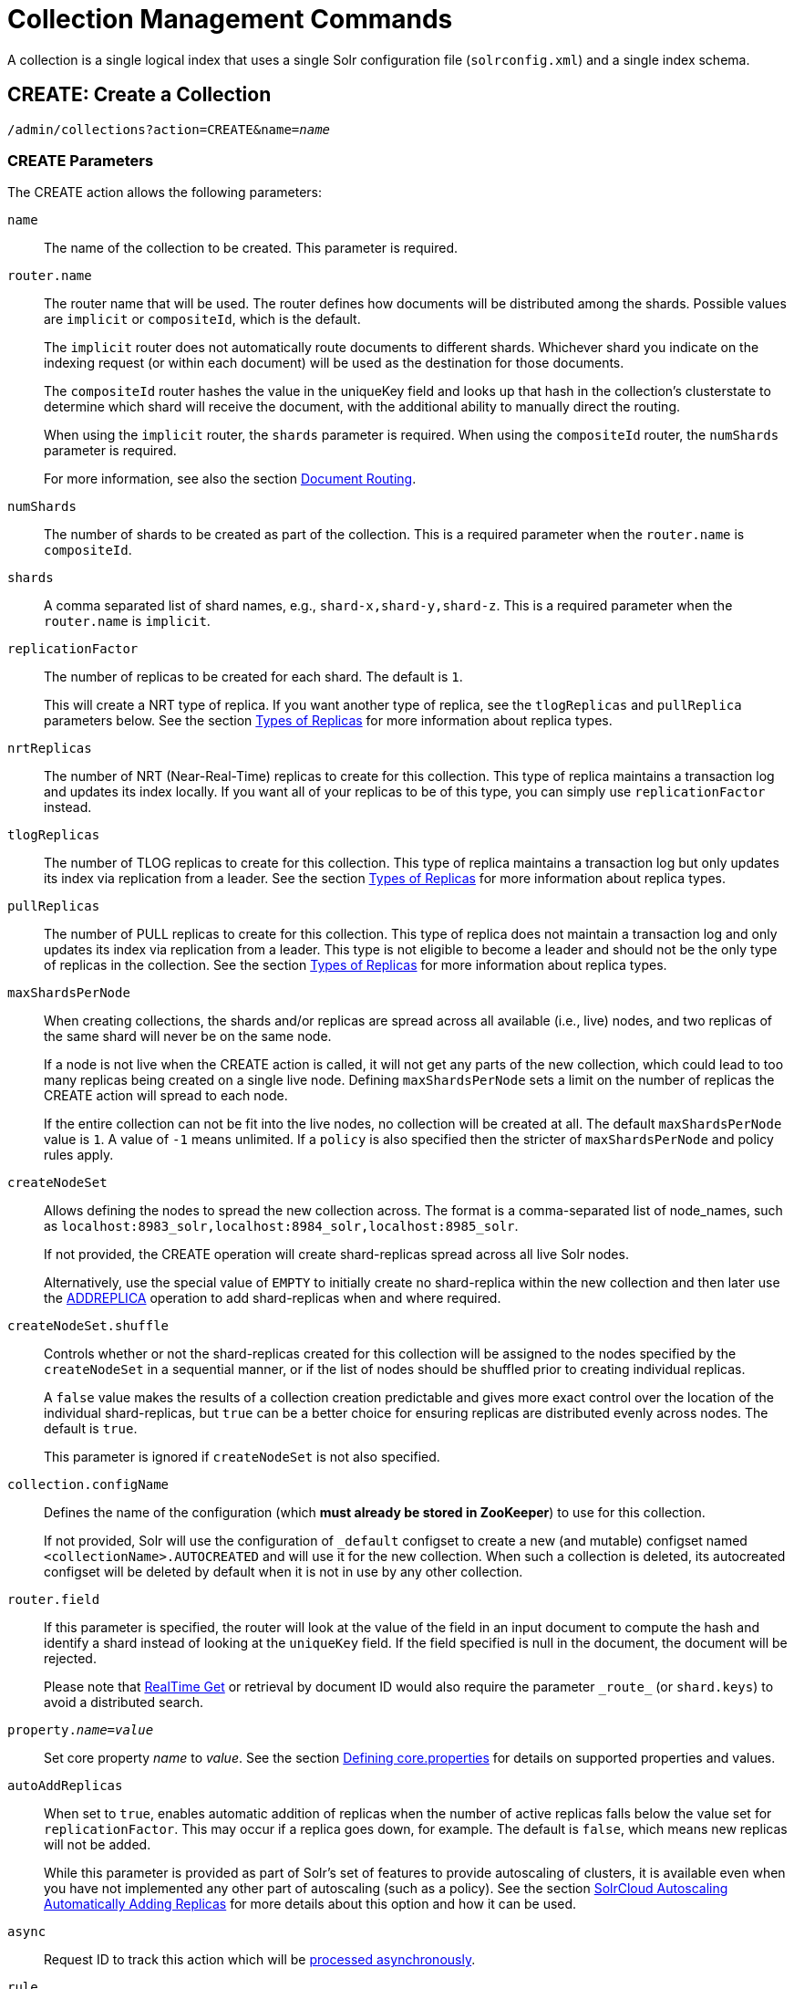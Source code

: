 = Collection Management Commands
:toclevels: 1
// Licensed to the Apache Software Foundation (ASF) under one
// or more contributor license agreements.  See the NOTICE file
// distributed with this work for additional information
// regarding copyright ownership.  The ASF licenses this file
// to you under the Apache License, Version 2.0 (the
// "License"); you may not use this file except in compliance
// with the License.  You may obtain a copy of the License at
//
//   http://www.apache.org/licenses/LICENSE-2.0
//
// Unless required by applicable law or agreed to in writing,
// software distributed under the License is distributed on an
// "AS IS" BASIS, WITHOUT WARRANTIES OR CONDITIONS OF ANY
// KIND, either express or implied.  See the License for the
// specific language governing permissions and limitations
// under the License.

A collection is a single logical index that uses a single Solr configuration file (`solrconfig.xml`) and a single index schema.

[[create]]
== CREATE: Create a Collection

`/admin/collections?action=CREATE&name=_name_`

=== CREATE Parameters

The CREATE action allows the following parameters:

`name`::
The name of the collection to be created. This parameter is required.

`router.name`::
The router name that will be used. The router defines how documents will be distributed among the shards. Possible values are `implicit` or `compositeId`, which is the default.
+
The `implicit` router does not automatically route documents to different shards. Whichever shard you indicate on the indexing request (or within each document) will be used as the destination for those documents.
+
The `compositeId` router hashes the value in the uniqueKey field and looks up that hash in the collection's clusterstate to determine which shard will receive the document, with the additional ability to manually direct the routing.
+
When using the `implicit` router, the `shards` parameter is required. When using the `compositeId` router, the `numShards` parameter is required.
+
For more information, see also the section <<shards-and-indexing-data-in-solrcloud.adoc#document-routing,Document Routing>>.

`numShards`::
The number of shards to be created as part of the collection. This is a required parameter when the `router.name` is `compositeId`.

`shards`::
A comma separated list of shard names, e.g., `shard-x,shard-y,shard-z`. This is a required parameter when the `router.name` is `implicit`.

`replicationFactor`::
The number of replicas to be created for each shard. The default is `1`.
+
This will create a NRT type of replica. If you want another type of replica, see the `tlogReplicas` and `pullReplica` parameters below. See the section <<shards-and-indexing-data-in-solrcloud.adoc#types-of-replicas,Types of Replicas>> for more information about replica types.

`nrtReplicas`::
The number of NRT (Near-Real-Time) replicas to create for this collection. This type of replica maintains a transaction log and updates its index locally. If you want all of your replicas to be of this type, you can simply use `replicationFactor` instead.

`tlogReplicas`::
The number of TLOG replicas to create for this collection. This type of replica maintains a transaction log but only updates its index via replication from a leader. See the section <<shards-and-indexing-data-in-solrcloud.adoc#types-of-replicas,Types of Replicas>> for more information about replica types.

`pullReplicas`::
The number of PULL replicas to create for this collection. This type of replica does not maintain a transaction log and only updates its index via replication from a leader. This type is not eligible to become a leader and should not be the only type of replicas in the collection. See the section <<shards-and-indexing-data-in-solrcloud.adoc#types-of-replicas,Types of Replicas>> for more information about replica types.

`maxShardsPerNode`::
When creating collections, the shards and/or replicas are spread across all available (i.e., live) nodes, and two replicas of the same shard will never be on the same node.
+
If a node is not live when the CREATE action is called, it will not get any parts of the new collection, which could lead to too many replicas being created on a single live node. Defining `maxShardsPerNode` sets a limit on the number of replicas the CREATE action will spread to each node.
+
If the entire collection can not be fit into the live nodes, no collection will be created at all. The default `maxShardsPerNode` value is `1`. A value of `-1` means unlimited. If a `policy` is also specified then the stricter of `maxShardsPerNode` and policy rules apply.

`createNodeSet`::
Allows defining the nodes to spread the new collection across. The format is a comma-separated list of node_names, such as `localhost:8983_solr,localhost:8984_solr,localhost:8985_solr`.
+
If not provided, the CREATE operation will create shard-replicas spread across all live Solr nodes.
+
Alternatively, use the special value of `EMPTY` to initially create no shard-replica within the new collection and then later use the <<replica-management.adoc#addreplica,ADDREPLICA>> operation to add shard-replicas when and where required.

`createNodeSet.shuffle`::
Controls whether or not the shard-replicas created for this collection will be assigned to the nodes specified by the `createNodeSet` in a sequential manner, or if the list of nodes should be shuffled prior to creating individual replicas.
+
A `false` value makes the results of a collection creation predictable and gives more exact control over the location of the individual shard-replicas, but `true` can be a better choice for ensuring replicas are distributed evenly across nodes. The default is `true`.
+
This parameter is ignored if `createNodeSet` is not also specified.

`collection.configName`::
Defines the name of the configuration (which *must already be stored in ZooKeeper*) to use for this collection.
+
If not provided, Solr will use the configuration of `_default` configset to create a new (and mutable) configset named `<collectionName>.AUTOCREATED` and will use it for the new collection.
When such a collection is deleted, its autocreated configset will be deleted by default when it is not in use by any other collection.

`router.field`::
If this parameter is specified, the router will look at the value of the field in an input document to compute the hash and identify a shard instead of looking at the `uniqueKey` field. If the field specified is null in the document, the document will be rejected.
+
Please note that <<realtime-get.adoc#realtime-get,RealTime Get>> or retrieval by document ID would also require the parameter `\_route_` (or `shard.keys`) to avoid a distributed search.

`property._name_=_value_`::
Set core property _name_ to _value_. See the section <<defining-core-properties.adoc#defining-core-properties,Defining core.properties>> for details on supported properties and values.

`autoAddReplicas`::
When set to `true`, enables automatic addition of replicas when the number of active replicas falls below the value set for `replicationFactor`. This may occur if a replica goes down, for example. The default is `false`, which means new replicas will not be added.
+
While this parameter is provided as part of Solr's set of features to provide autoscaling of clusters, it is available even when you have not implemented any other part of autoscaling (such as a policy). See the section <<solrcloud-autoscaling-auto-add-replicas.adoc#the-autoaddreplicas-parameter,SolrCloud Autoscaling Automatically Adding Replicas>> for more details about this option and how it can be used.

`async`::
Request ID to track this action which will be <<collections-api.adoc#asynchronous-calls,processed asynchronously>>.

`rule`::
Replica placement rules. See the section <<rule-based-replica-placement.adoc#rule-based-replica-placement,Rule-based Replica Placement>> for details.

`snitch`::
Details of the snitch provider. See the section <<rule-based-replica-placement.adoc#rule-based-replica-placement,Rule-based Replica Placement>> for details.

`policy`:: Name of the collection-level policy. See <<solrcloud-autoscaling-policy-preferences.adoc#collection-specific-policy, Defining Collection-Specific Policies >> for details.

`waitForFinalState`::
If `true`, the request will complete only when all affected replicas become active. The default is `false`, which means that the API will return the status of the single action, which may be before the new replica is online and active.

`withCollection`::
The name of the collection with which all replicas of this collection must be co-located. The collection must already exist and must have a single shard named `shard1`.
See <<colocating-collections.adoc#colocating-collections, Colocating collections>> for more details.

`alias`::
Starting with version 8.1 when a collection is created additionally an alias can be created
that points to this collection. This parameter allows specifying the name of this alias, effectively combining
this operation with <<collection-aliasing.adoc#createalias,CREATEALIAS>>

Collections are first created in read-write mode but can be put in `readOnly`
mode using the <<collection-management.adoc#modifycollection,MODIFYCOLLECTION>> action.

=== CREATE Response

The response will include the status of the request and the new core names. If the status is anything other than "success", an error message will explain why the request failed.

=== Examples using CREATE

*Input*

[source,text]
----
http://localhost:8983/solr/admin/collections?action=CREATE&name=newCollection&numShards=2&replicationFactor=1&wt=xml
----

*Output*

[source,xml]
----
<response>
  <lst name="responseHeader">
    <int name="status">0</int>
    <int name="QTime">3764</int>
  </lst>
  <lst name="success">
    <lst>
      <lst name="responseHeader">
        <int name="status">0</int>
        <int name="QTime">3450</int>
      </lst>
      <str name="core">newCollection_shard1_replica1</str>
    </lst>
    <lst>
      <lst name="responseHeader">
        <int name="status">0</int>
        <int name="QTime">3597</int>
      </lst>
      <str name="core">newCollection_shard2_replica1</str>
    </lst>
  </lst>
</response>
----

[[reload]]
== RELOAD: Reload a Collection

`/admin/collections?action=RELOAD&name=_name_`

The RELOAD action is used when you have changed a configuration in ZooKeeper.

=== RELOAD Parameters

`name`::
The name of the collection to reload. This parameter is required.

`async`::
Request ID to track this action which will be <<collections-api.adoc#asynchronous-calls,processed asynchronously>>.

=== RELOAD Response

The response will include the status of the request and the cores that were reloaded. If the status is anything other than "success", an error message will explain why the request failed.

=== Examples using RELOAD

*Input*

[source,text]
----
http://localhost:8983/solr/admin/collections?action=RELOAD&name=newCollection&wt=xml
----

*Output*

[source,xml]
----
<response>
  <lst name="responseHeader">
    <int name="status">0</int>
    <int name="QTime">1551</int>
  </lst>
  <lst name="success">
    <lst name="10.0.1.6:8983_solr">
      <lst name="responseHeader">
        <int name="status">0</int>
        <int name="QTime">761</int>
      </lst>
    </lst>
    <lst name="10.0.1.4:8983_solr">
      <lst name="responseHeader">
        <int name="status">0</int>
        <int name="QTime">1527</int>
      </lst>
    </lst>
  </lst>
</response>
----

[[modifycollection]]
== MODIFYCOLLECTION: Modify Attributes of a Collection

`/admin/collections?action=MODIFYCOLLECTION&collection=_<collection-name>_&__<attribute-name>__=__<attribute-value>__&__<another-attribute-name>__=__<another-value>__&__<yet_another_attribute_name>__=`

It's possible to edit multiple attributes at a time. Changing these values only updates the z-node on ZooKeeper, they do not change the topology of the collection. For instance, increasing `replicationFactor` will _not_ automatically add more replicas to the collection but _will_ allow more ADDREPLICA commands to succeed.

An attribute can be deleted by passing an empty value. For example, `yet_another_attribute_name=` (with no value) will delete the `yet_another_attribute_name` parameter from the collection.

=== MODIFYCOLLECTION Parameters

`collection`::
The name of the collection to be modified. This parameter is required.

`_attribute_=_value_`::
Key-value pairs of attribute names and attribute values.

At least one `_attribute_` parameter is required.

The attributes that can be modified are:

* maxShardsPerNode
* replicationFactor
* autoAddReplicas
* collection.configName
* rule
* snitch
* policy
* withCollection
* readOnly
* other custom properties that use a `property.` prefix

See the <<create,CREATE action>> section above for details on these attributes.

[[readonlymode]]
==== Read-Only Mode
Setting the `readOnly` attribute to `true` puts the collection in read-only mode,
in which any index update requests are rejected. Other collection-level actions (e.g., adding /
removing / moving replicas) are still available in this mode.

The transition from the (default) read-write to read-only mode consists of the following steps:

* the `readOnly` flag is changed in collection state,
* any new update requests are rejected with 403 FORBIDDEN error code (ongoing
  long-running requests are aborted, too),
* a forced commit is performed to flush and commit any in-flight updates.

NOTE: This may potentially take a long time if there are still major segment merges running
 in the background.

* a collection <<reload, RELOAD action>> is executed.

Removing the `readOnly` property or setting it to false enables the
processing of updates and reloads the collection.

[[list]]
== LIST: List Collections

Fetch the names of the collections in the cluster.

`/admin/collections?action=LIST`

=== Examples using LIST

*Input*

[source,text]
----
http://localhost:8983/solr/admin/collections?action=LIST
----

*Output*

[source,json]
----
{
  "responseHeader":{
    "status":0,
    "QTime":2011},
  "collections":["collection1",
    "example1",
    "example2"]}
----

[[rename]]
== RENAME: Rename a Collection

`/admin/collections?action=RENAME&name=_existingName_&target=_targetName_`

Renaming a collection sets up a standard alias that points to the underlying collection, so
that the same (unmodified) collection can now be referred to in query, index and admin operations
using the new name.

This command does NOT actually rename the underlying Solr collection - it sets up a new one-to-one alias
using the new name, or renames the existing alias so that it uses the new name, while still referring to
the same underlying Solr collection. However, from the user's point of view the collection can now be
accessed using the new name, and the new name can be also referred to in other aliases.

The following limitations apply:

* the existing name must be either a SolrCloud collection or a standard alias referring to a single collection.
Aliases that refer to more than 1 collection are not supported.
* the existing name must not be a Routed Alias.
* the target name must not be an existing alias.

=== RENAME Command Parameters

`name`::
Name of the existing SolrCloud collection or an alias that refers to exactly one collection and is not
a Routed Alias.

`target`::
Target name of the collection. This will be the new alias that refers to the underlying SolrCloud collection.
The original name (or alias) of the collection will be replaced also in the existing aliases so that they
also refer to the new name. Target name must not be an existing alias.

=== Examples using RENAME
Assuming there are two actual SolrCloud collections named `collection1` and `collection2`,
and the following aliases already exist:

* `col1 -&gt; collection1`: this resolves to `collection1`.
* `col2 -&gt; collection2`: this resolves to `collection2`.
* `simpleAlias -&gt; col1`: this resolves to `collection1`.
* `compoundAlias -&gt; col1,col2`: this resolves to `collection1,collection2`

The RENAME of `col1` to `foo` will change the aliases to the following:

* `foo -&gt; collection1`: this resolves to `collection1`.
* `col2 -&gt; collection2`: this resolves to `collection2`.
* `simpleAlias -&gt; foo`: this resolves to `collection1`.
* `compoundAlias -&gt; foo,col2`: this resolves to `collection1,collection2`.

If we then rename `collection1` (which is an actual collection name) to `collection2` (which is also
an actual collection name) the following aliases will exist now:

* `foo -&gt; collection2`: this resolves to `collection2`.
* `col2 -&gt; collection2`: this resolves to `collection2`.
* `simpleAlias -&gt; foo`: this resolves to `collection2`.
* `compoundAlias -&gt; foo,col2`: this would resolve now to `collection2,collection2` so it's reduced to simply `collection2`.
* `collection1` -&gt; `collection2`: this newly created alias effectively hides `collection1` from regular query and
update commands, which are directed now to `collection2`.


[[delete]]
== DELETE: Delete a Collection

`/admin/collections?action=DELETE&name=_collection_`

=== DELETE Parameters

`name`::
The name of the collection to delete. This parameter is required.

`async`::
Request ID to track this action which will be <<collections-api.adoc#asynchronous-calls,processed asynchronously>>.

=== DELETE Response

The response will include the status of the request and the cores that were deleted. If the status is anything other than "success", an error message will explain why the request failed.

=== Examples using DELETE

*Input*

Delete the collection named "newCollection".

[source,text]
----
http://localhost:8983/solr/admin/collections?action=DELETE&name=newCollection&wt=xml
----

*Output*

[source,xml]
----
<response>
  <lst name="responseHeader">
    <int name="status">0</int>
    <int name="QTime">603</int>
  </lst>
  <lst name="success">
    <lst name="10.0.1.6:8983_solr">
      <lst name="responseHeader">
        <int name="status">0</int>
        <int name="QTime">19</int>
      </lst>
    </lst>
    <lst name="10.0.1.4:8983_solr">
      <lst name="responseHeader">
        <int name="status">0</int>
        <int name="QTime">67</int>
      </lst>
    </lst>
  </lst>
</response>
----

[[collectionprop]]
== COLLECTIONPROP: Collection Properties

Add, edit or delete a collection property.

`/admin/collections?action=COLLECTIONPROP&name=_collectionName_&propertyName=_propertyName_&propertyValue=_propertyValue_`

=== COLLECTIONPROP Parameters

`name`::
The name of the collection for which the property would be set.

`propertyName`::
The name of the property.

`propertyValue`::
The value of the property. When not provided, the property is deleted.

=== COLLECTIONPROP Response

The response will include the status of the request and the properties that were updated or removed. If the status is anything other than "0", an error message will explain why the request failed.

=== Examples using COLLECTIONPROP

*Input*

[source,text]
----
http://localhost:8983/solr/admin/collections?action=COLLECTIONPROP&name=coll&propertyName=foo&propertyValue=bar&wt=xml
----

*Output*

[source,xml]
----
<response>
  <lst name="responseHeader">
    <int name="status">0</int>
    <int name="QTime">0</int>
  </lst>
</response>
----

[[migrate]]
== MIGRATE: Migrate Documents to Another Collection

`/admin/collections?action=MIGRATE&collection=_name_&split.key=_key1!_&target.collection=_target_collection_&forward.timeout=60`

The MIGRATE command is used to migrate all documents having a given routing key to another collection. The source collection will continue to have the same data as-is but it will start re-routing write requests to the target collection for the number of seconds specified by the `forward.timeout` parameter. It is the responsibility of the user to switch to the target collection for reads and writes after the MIGRATE action completes.

The routing key specified by the `split.key` parameter may span multiple shards on both the source and the target collections. The migration is performed shard-by-shard in a single thread. One or more temporary collections may be created by this command during the ‘migrate’ process but they are cleaned up at the end automatically.

This is a long running operation and therefore using the `async` parameter is highly recommended. If the `async` parameter is not specified then the operation is synchronous by default and keeping a large read timeout on the invocation is advised. Even with a large read timeout, the request may still timeout but that doesn’t necessarily mean that the operation has failed. Users should check logs, cluster state, source and target collections before invoking the operation again.

This command works only with collections using the compositeId router. The target collection must not receive any writes during the time the MIGRATE command is running otherwise some writes may be lost.

Please note that the MIGRATE API does not perform any de-duplication on the documents so if the target collection contains documents with the same uniqueKey as the documents being migrated then the target collection will end up with duplicate documents.

=== MIGRATE Parameters

`collection`::
The name of the source collection from which documents will be split. This parameter is required.

`target.collection`::
The name of the target collection to which documents will be migrated. This parameter is required.

`split.key`::
The routing key prefix. For example, if the uniqueKey of a document is "a!123", then you would use `split.key=a!`. This parameter is required.

`forward.timeout`::
The timeout, in seconds, until which write requests made to the source collection for the given `split.key` will be forwarded to the target shard. The default is 60 seconds.

`property._name_=_value_`::
Set core property _name_ to _value_. See the section <<defining-core-properties.adoc#defining-core-properties,Defining core.properties>> for details on supported properties and values.

`async`::
Request ID to track this action which will be <<collections-api.adoc#asynchronous-calls,processed asynchronously>>.

=== MIGRATE Response

The response will include the status of the request.

=== Examples using MIGRATE

*Input*

[source,text]
----
http://localhost:8983/solr/admin/collections?action=MIGRATE&collection=test1&split.key=a!&target.collection=test2&wt=xml
----

*Output*

[source,xml]
----
<response>
  <lst name="responseHeader">
    <int name="status">0</int>
    <int name="QTime">19014</int>
  </lst>
  <lst name="success">
    <lst>
      <lst name="responseHeader">
        <int name="status">0</int>
        <int name="QTime">1</int>
      </lst>
      <str name="core">test2_shard1_0_replica1</str>
      <str name="status">BUFFERING</str>
    </lst>
    <lst>
      <lst name="responseHeader">
        <int name="status">0</int>
        <int name="QTime">2479</int>
      </lst>
      <str name="core">split_shard1_0_temp_shard1_0_shard1_replica1</str>
    </lst>
    <lst>
      <lst name="responseHeader">
        <int name="status">0</int>
        <int name="QTime">1002</int>
      </lst>
    </lst>
    <lst>
      <lst name="responseHeader">
        <int name="status">0</int>
        <int name="QTime">21</int>
      </lst>
    </lst>
    <lst>
      <lst name="responseHeader">
        <int name="status">0</int>
        <int name="QTime">1655</int>
      </lst>
      <str name="core">split_shard1_0_temp_shard1_0_shard1_replica2</str>
    </lst>
    <lst>
      <lst name="responseHeader">
        <int name="status">0</int>
        <int name="QTime">4006</int>
      </lst>
    </lst>
    <lst>
      <lst name="responseHeader">
        <int name="status">0</int>
        <int name="QTime">17</int>
      </lst>
    </lst>
    <lst>
      <lst name="responseHeader">
        <int name="status">0</int>
        <int name="QTime">1</int>
      </lst>
      <str name="core">test2_shard1_0_replica1</str>
      <str name="status">EMPTY_BUFFER</str>
    </lst>
    <lst name="192.168.43.52:8983_solr">
      <lst name="responseHeader">
        <int name="status">0</int>
        <int name="QTime">31</int>
      </lst>
    </lst>
    <lst name="192.168.43.52:8983_solr">
      <lst name="responseHeader">
        <int name="status">0</int>
        <int name="QTime">31</int>
      </lst>
    </lst>
    <lst>
      <lst name="responseHeader">
        <int name="status">0</int>
        <int name="QTime">1</int>
      </lst>
      <str name="core">test2_shard1_1_replica1</str>
      <str name="status">BUFFERING</str>
    </lst>
    <lst>
      <lst name="responseHeader">
        <int name="status">0</int>
        <int name="QTime">1742</int>
      </lst>
      <str name="core">split_shard1_1_temp_shard1_1_shard1_replica1</str>
    </lst>
    <lst>
      <lst name="responseHeader">
        <int name="status">0</int>
        <int name="QTime">1002</int>
      </lst>
    </lst>
    <lst>
      <lst name="responseHeader">
        <int name="status">0</int>
        <int name="QTime">15</int>
      </lst>
    </lst>
    <lst>
      <lst name="responseHeader">
        <int name="status">0</int>
        <int name="QTime">1917</int>
      </lst>
      <str name="core">split_shard1_1_temp_shard1_1_shard1_replica2</str>
    </lst>
    <lst>
      <lst name="responseHeader">
        <int name="status">0</int>
        <int name="QTime">5007</int>
      </lst>
    </lst>
    <lst>
      <lst name="responseHeader">
        <int name="status">0</int>
        <int name="QTime">8</int>
      </lst>
    </lst>
    <lst>
      <lst name="responseHeader">
        <int name="status">0</int>
        <int name="QTime">1</int>
      </lst>
      <str name="core">test2_shard1_1_replica1</str>
      <str name="status">EMPTY_BUFFER</str>
    </lst>
    <lst name="192.168.43.52:8983_solr">
      <lst name="responseHeader">
        <int name="status">0</int>
        <int name="QTime">30</int>
      </lst>
    </lst>
    <lst name="192.168.43.52:8983_solr">
      <lst name="responseHeader">
        <int name="status">0</int>
        <int name="QTime">30</int>
      </lst>
    </lst>
  </lst>
</response>
----

[[reindexcollection]]
== REINDEXCOLLECTION: Re-Index a Collection

`/admin/collections?action=REINDEXCOLLECTION&name=_name_`

The REINDEXCOLLECTION command reindexes a collection using existing data from the
source collection.

NOTE: Reindexing is potentially a lossy operation - some of the existing indexed data that is not
available as stored fields may be lost, so users should use this command
with caution, evaluating the potential impact by using different source and target
collection names first, and preserving the source collection until the evaluation is
complete.

The target collection must not exist (and may not be an alias). If the target
collection name is the same as the source collection then first a unique sequential name
will be generated for the target collection, and then after reindexing is done an alias
will be created that points from the source name to the actual sequentially-named target collection.

When reindexing is started the source collection is put in <<readonlymode,read-only mode>> to ensure that
all source documents are properly processed.

Using optional parameters a different index schema, collection shape (number of shards and replicas)
or routing parameters can be requested for the target collection.

Reindexing is executed as a streaming expression daemon, which runs on one of the
source collection's replicas. It is usually a time-consuming operation so it's recommended to execute
it as an asynchronous request in order to avoid request time outs. Only one reindexing operation may
execute concurrently for a given source collection. Long-running, erroneous or crashed reindexing
operations may be terminated by using the `abort` option, which also removes partial results.

=== REINDEXCOLLECTION Parameters

`name`::
Source collection name, may be an alias. This parameter is required.

`cmd`::
Optional command. Default command is `start`. Currently supported commands are:
* `start` - default, starts processing if not already running,
* `abort` - aborts an already running reindexing (or clears a left-over status after a crash),
and deletes partial results,
* `status` - returns detailed status of a running reindexing command.

`target`::
Target collection name, optional. If not specified a unique name will be generated and
after all documents have been copied an alias will be created that points from the source
collection name to the unique sequentially-named collection, effectively "hiding"
the original source collection from regular update and search operations.

`q`::
Optional query to select documents for reindexing. Default value is `\*:*`.

`fl`::
Optional list of fields to reindex. Default value is `*`.

`rows`::
Documents are transferred in batches. Depending on the average size of the document large
batch sizes may cause memory issues. Default value is 100.

`configName`::
`collection.configName`::
Optional name of the configset for the target collection. Default is the same as the
source collection.

There's a number of optional parameters that determine the target collection layout. If they
are not specified in the request then their values are copied from the source collection.
The following parameters are currently supported (described in details in the <<create,CREATE collection>> section):
`numShards`, `replicationFactor`, `nrtReplicas`, `tlogReplicas`, `pullReplicas`, `maxShardsPerNode`,
`autoAddReplicas`, `shards`, `policy`, `createNodeSet`, `createNodeSet.shuffle`, `router.*`.

`removeSource`::
Optional boolean. If true then after the processing is successfully finished the source collection will
be deleted.

`async`::
Optional request ID to track this action which will be <<collections-api.adoc#asynchronous-calls,processed asynchronously>>.

When the reindexing process has completed the target collection is marked using
`property.rx: "finished"`, and the source collection state is updated to become read-write.
On any errors the command will delete any temporary and target collections and also reset the
state of the source collection's read-only flag.

=== Examples using REINDEXCOLLECTION

*Input*

[source,text]
----
http://localhost:8983/solr/admin/collections?action=REINDEXCOLLECTION&name=newCollection&numShards=3&configName=conf2&q=id:aa*&fl=id,string_s
----
This request specifies a different schema for the target collection, copies only some of the fields, selects only the documents
matching a query, and also potentially re-shapes the collection by explicitly specifying 3 shards. Since the target collection
hasn't been specified in the parameters, a collection with a unique name, e.g., `.rx_newCollection_2`, will be created and on success
an alias pointing from `newCollection` to `.rx_newCollection_2` will be created, effectively replacing the source collection
for the purpose of indexing and searching. The source collection is assumed to be small so a synchronous request was made.

*Output*

[source,json]
----
{
  "responseHeader":{
    "status":0,
    "QTime":10757},
  "reindexStatus":{
    "phase":"done",
    "inputDocs":13416,
    "processedDocs":376,
    "actualSourceCollection":".rx_newCollection_1",
    "state":"finished",
    "actualTargetCollection":".rx_newCollection_2",
    "checkpointCollection":".rx_ck_newCollection"
  }
}
----
As a result a new collection `.rx_newCollection_2` has been created, with selected documents reindexed to 3 shards, and
with an alias pointing from `newCollection` to this one. The status also shows that the source collection
was already an alias to `.rx_newCollection_1`, which was likely a result of a previous reindexing.

[[colstatus]]
== COLSTATUS: Detailed Status of a Collection's Indexes

The COLSTATUS command provides a detailed description of the collection status, including low-level index
information about segments and field data.

This command also checks the compliance of Lucene index field types with the current Solr collection
schema and indicates the names of non-compliant fields, i.e., Lucene fields with field types incompatible
(or different) from the corresponding Solr field types declared in the current schema. Such incompatibilities may
result from incompatible schema changes or after migration of
data to a different major Solr release.

`/admin/collections?action=COLSTATUS&collection=coll&coreInfo=true&segments=true&fieldInfo=true&sizeInfo=true`

=== COLSTATUS Parameters

`collection`::
Collection name (optional). If missing then it means all collections.

`coreInfo`::
Optional boolean. If true then additional information will be provided about
SolrCore of shard leaders.

`segments`::
Optional boolean. If true then segment information will be provided.

`fieldInfo`::
Optional boolean. If true then detailed Lucene field information will be provided
and their corresponding Solr schema types.

`sizeInfo`::
Optional boolean. If true then additional information about the index files
size and their RAM usage will be provided.

==== Index Size Analysis Tool
The `COLSTATUS` command also provides a tool for analyzing and estimating the composition of raw index data. Please note that
this tool should be used with care because it generates a significant IO load on all shard leaders of the
analyzed collections. A sampling threshold and a sampling percent parameters can be adjusted to reduce this
load to some degree.

Size estimates produced by this tool are only approximate and represent the aggregated size of uncompressed
index data. In reality these values would never occur, because Lucene (and Solr) always stores data in a
compressed format - still, these values help to understand what occupies most of the space and the relative size
of each type of data and each field in the index.

In the following sections whenever "size" is mentioned it means an estimated aggregated size of
uncompressed (raw) data.

The following parameters are specific to this tool:

`rawSize`::
Optional boolean. If true then run the raw index data analysis tool (other boolean options below imply
this option if any of them are true). Command response will include sections that show estimated breakdown of
data size per field and per data type.

`rawSizeSummary`::
Optional boolean. If true then include also a more detailed breakdown of data size per field and per type.

`rawSizeDetails`::
Optional boolean. If true then provide exhaustive details that include statistical distribution of items per
field and per type as well as top 20 largest items per field.

`rawSizeSamplingPercent`::
Optional float. When the index is larger than a certain threshold (100k documents per shard) only a part of
data is actually retrieved and analyzed in order to reduce the IO load, and then the final results are extrapolated.
Values must be greater than 0 and less or equal to 100.0. Default value is 5.0. Very small values (between 0.0 and 1.0)
may introduce significant estimation errors. Also, values that would result in less than 10 documents being sampled
are rejected with an exception.

Response for this command always contains two sections:

* `fieldsBySize` is a map where field names are keys and values are estimated sizes of raw (uncompressed) data
that belongs to the field. The map is sorted by size so that it's easy to see what field occupies most space.

* `typesBySize` is a map where data types are the keys and values are estimates sizes of raw (uncompressed) data
of particular type. This map is also sorted by size.

Optional sections include:

* `summary` section containing a breakdown of data sizes for each field by data type.

* `details` section containing detailed statistical summary of size distribution within each field, per data type.
This section also shows `topN` values by size from each field.

Data types shown in the response can be roughly divided into the following groups:

* `storedFields` - represents the raw uncompressed data in stored fields. For example, for UTF-8 strings this represents
the aggregated sum of the number of bytes in the strings' UTF-8 representation, for long numbers this is 8 bytes per value, etc.

* `terms_terms` - represents the aggregated size of the term dictionary. The size of this data is affected by the
the number and length of unique terms, which in turn depends on the field size and the analysis chain.

* `terms_postings` - represents the aggregated size of all term position and offset information, if present.
This information may be absent if position-based searching, such as phrase queries, is not needed.

* `terms_payloads` - represents the aggregated size of all per-term payload data, if present.

* `norms` - represents the aggregated size of field norm information. This information may be omitted if a field
has an `omitNorms` flag in the schema, which is common for fields that don't need weighting or scoring by field length.

* `termVectors` - represents the aggregated size of term vectors.

* `docValues_*` - represents aggregated size of doc values, by type (e.g., `docValues_numeric`, `docValues_binary`, etc).

* `points` - represents aggregated size of point values.

=== COLSTATUS Response
The response will include an overview of the collection status, the number of
active or inactive shards and replicas, and additional index information
of shard leaders.

=== Examples using COLSTATUS

*Input*

[source,text]
----
http://localhost:8983/solr/admin/collections?action=COLSTATUS&collection=gettingstarted&fieldInfo=true&sizeInfo=true
----

*Output*

[source,json]
----
{
    "responseHeader": {
        "status": 0,
        "QTime": 50
    },
    "gettingstarted": {
        "stateFormat": 2,
        "znodeVersion": 16,
        "properties": {
            "autoAddReplicas": "false",
            "maxShardsPerNode": "-1",
            "nrtReplicas": "2",
            "pullReplicas": "0",
            "replicationFactor": "2",
            "router": {
                "name": "compositeId"
            },
            "tlogReplicas": "0"
        },
        "activeShards": 2,
        "inactiveShards": 0,
        "schemaNonCompliant": [
            "(NONE)"
        ],
        "shards": {
            "shard1": {
                "state": "active",
                "range": "80000000-ffffffff",
                "replicas": {
                    "total": 2,
                    "active": 2,
                    "down": 0,
                    "recovering": 0,
                    "recovery_failed": 0
                },
                "leader": {
                    "coreNode": "core_node4",
                    "core": "gettingstarted_shard1_replica_n1",
                    "base_url": "http://192.168.0.80:8983/solr",
                    "node_name": "192.168.0.80:8983_solr",
                    "state": "active",
                    "type": "NRT",
                    "force_set_state": "false",
                    "leader": "true",
                    "segInfos": {
                        "info": {
                            "minSegmentLuceneVersion": "9.0.0",
                            "commitLuceneVersion": "9.0.0",
                            "numSegments": 40,
                            "segmentsFileName": "segments_w",
                            "totalMaxDoc": 686953,
                            "userData": {
                                "commitCommandVer": "1627350608019193856",
                                "commitTimeMSec": "1551962478819"
                            }
                        },
                        "fieldInfoLegend": [
                            "I - Indexed",
                            "D - DocValues",
                            "xxx - DocValues type",
                            "V - TermVector Stored",
                            "O - Omit Norms",
                            "F - Omit Term Frequencies & Positions",
                            "P - Omit Positions",
                            "H - Store Offsets with Positions",
                            "p - field has payloads",
                            "s - field uses soft deletes",
                            ":x:x:x - point data dim : index dim : num bytes"
                        ],
                        "segments": {
                            "_i": {
                                "name": "_i",
                                "delCount": 738,
                                "softDelCount": 0,
                                "hasFieldUpdates": false,
                                "sizeInBytes": 109398213,
                                "size": 70958,
                                "age": "2019-03-07T12:34:24.761Z",
                                "source": "merge",
                                "version": "9.0.0",
                                "createdVersionMajor": 9,
                                "minVersion": "9.0.0",
                                "diagnostics": {
                                    "os": "Mac OS X",
                                    "java.vendor": "Oracle Corporation",
                                    "java.version": "1.8.0_191",
                                    "java.vm.version": "25.191-b12",
                                    "lucene.version": "9.0.0",
                                    "mergeMaxNumSegments": "-1",
                                    "os.arch": "x86_64",
                                    "java.runtime.version": "1.8.0_191-b12",
                                    "source": "merge",
                                    "mergeFactor": "10",
                                    "os.version": "10.14.3",
                                    "timestamp": "1551962064761"
                                },
                                "attributes": {
                                    "Lucene50StoredFieldsFormat.mode": "BEST_SPEED"
                                },
                                "largestFiles": {
                                    "_i.fdt": "42.5 MB",
                                    "_i_Lucene80_0.dvd": "35.3 MB",
                                    "_i_Lucene50_0.pos": "11.1 MB",
                                    "_i_Lucene50_0.doc": "10 MB",
                                    "_i_Lucene50_0.tim": "4.3 MB"
                                },
                                "ramBytesUsed": {
                                    "total": 49153,
                                    "postings [PerFieldPostings(segment=_i formats=1)]": {
                                        "total": 31023,
                                "fields": {
                                    "dc": {
                                        "flags": "I-----------",
                                        "schemaType": "text_general"
                                    },
                                    "dc_str": {
                                        "flags": "-Dsrs-------",
                                        "schemaType": "strings"
                                    },
                                    "dc.title": {
                                        "flags": "I-----------",
                                        "docCount": 70958,
                                        "sumDocFreq": 646756,
                                        "sumTotalTermFreq": 671817,
                                        "schemaType": "text_general"
                                    },
                                    "dc.date": {
                                        "flags": "-Dsrn-------:1:1:8",
                                        "schemaType": "pdates"
                                    }
                                  }}}}}}}}}}}
----

Example of using the raw index data analysis tool:

*Input*

[source,text]
----
http://localhost:8983/solr/admin/collections?action=COLSTATUS&collection=gettingstarted&rawSize=true&rawSizeSamplingPercent=0.1
----

*Output*

[source,json]
----
{
    "responseHeader": {
        "status": 0,
        "QTime": 26812
    },
    "gettingstarted": {
        "stateFormat": 2,
        "znodeVersion": 33,
        "properties": {
            "autoAddReplicas": "false",
            "maxShardsPerNode": "-1",
            "nrtReplicas": "2",
            "pullReplicas": "0",
            "replicationFactor": "2",
            "router": {
                "name": "compositeId"
            },
            "tlogReplicas": "0"
        },
        "activeShards": 2,
        "inactiveShards": 0,
        "schemaNonCompliant": [
            "(NONE)"
        ],
        "shards": {
            "shard1": {
                "state": "active",
                "range": "80000000-ffffffff",
                "replicas": {
                    "total": 2,
                    "active": 2,
                    "down": 0,
                    "recovering": 0,
                    "recovery_failed": 0
                },
                "leader": {
                    "coreNode": "core_node5",
                    "core": "gettingstarted_shard1_replica_n2",
                    "base_url": "http://192.168.0.80:8983/solr",
                    "node_name": "192.168.0.80:8983_solr",
                    "state": "active",
                    "type": "NRT",
                    "force_set_state": "false",
                    "leader": "true",
                    "segInfos": {
                        "info": {
                            "minSegmentLuceneVersion": "9.0.0",
                            "commitLuceneVersion": "9.0.0",
                            "numSegments": 46,
                            "segmentsFileName": "segments_4h",
                            "totalMaxDoc": 3283741,
                            "userData": {
                                "commitCommandVer": "1635676266902323200",
                                "commitTimeMSec": "1559902446318"
                            }
                        },
                        "rawSize": {
                            "fieldsBySize": {
                                "revision.text": "7.9 GB",
                                "revision.text_str": "734.7 MB",
                                "revision.comment_str": "259.1 MB",
                                "revision": "239.2 MB",
                                "revision.sha1": "211.9 MB",
                                "revision.comment": "201.3 MB",
                                "title": "114.9 MB",
                                "revision.contributor": "103.5 MB",
                                "revision.sha1_str": "96.4 MB",
                                "revision.id": "75.2 MB",
                                "ns": "75.2 MB",
                                "revision.timestamp": "75.2 MB",
                                "revision.contributor.id": "74.7 MB",
                                "revision.format": "69 MB",
                                "id": "65 MB",
                                "title_str": "26.8 MB",
                                "revision.model_str": "25.4 MB",
                                "_version_": "24.9 MB",
                                "_root_": "24.7 MB",
                                "revision.contributor.ip_str": "22 MB",
                                "revision.contributor_str": "21.8 MB",
                                "revision_str": "15.5 MB",
                                "revision.contributor.ip": "13.5 MB",
                                "restrictions_str": "428.7 KB",
                                "restrictions": "164.2 KB",
                                "name_str": "84 KB",
                                "includes_str": "8.8 KB"
                            },
                            "typesBySize": {
                                "storedFields": "7.8 GB",
                                "docValues_sortedSet": "1.2 GB",
                                "terms_postings": "788.8 MB",
                                "terms_terms": "342.2 MB",
                                "norms": "237 MB",
                                "docValues_sortedNumeric": "124.3 MB",
                                "points": "115.7 MB",
                                "docValues_numeric": "24.9 MB",
                                "docValues_sorted": "18.5 MB"
                            }
                        }
                    }
                }
            },
            "shard2": {
                "state": "active",
                "range": "0-7fffffff",
                "replicas": {
                    "total": 2,
                    "active": 2,
                    "down": 0,
                    "recovering": 0,
                    "recovery_failed": 0
                },
                "leader": {
                    "coreNode": "core_node8",
                    "core": "gettingstarted_shard2_replica_n6",
                    "base_url": "http://192.168.0.80:8983/solr",
                    "node_name": "192.168.0.80:8983_solr",
                    "state": "active",
                    "type": "NRT",
                    "force_set_state": "false",
                    "leader": "true",
                    "segInfos": {
                        "info": {
                            "minSegmentLuceneVersion": "9.0.0",
                            "commitLuceneVersion": "9.0.0",
                            "numSegments": 55,
                            "segmentsFileName": "segments_4d",
                            "totalMaxDoc": 3284863,
                            "userData": {
                                "commitCommandVer": "1635676259742646272",
                                "commitTimeMSec": "1559902445005"
                            }
                        },
                        "rawSize": {
                            "fieldsBySize": {
                                "revision.text": "8.3 GB",
                                "revision.text_str": "687.5 MB",
                                "revision": "238.9 MB",
                                "revision.sha1": "212 MB",
                                "revision.comment_str": "211.5 MB",
                                "revision.comment": "201.7 MB",
                                "title": "115.9 MB",
                                "revision.contributor": "103.4 MB",
                                "revision.sha1_str": "96.3 MB",
                                "ns": "75.2 MB",
                                "revision.id": "75.2 MB",
                                "revision.timestamp": "75.2 MB",
                                "revision.contributor.id": "74.6 MB",
                                "revision.format": "69 MB",
                                "id": "67 MB",
                                "title_str": "29.5 MB",
                                "_version_": "24.8 MB",
                                "revision.model_str": "24 MB",
                                "revision.contributor_str": "21.7 MB",
                                "revision.contributor.ip_str": "20.9 MB",
                                "revision_str": "15.5 MB",
                                "revision.contributor.ip": "13.8 MB",
                                "restrictions_str": "411.1 KB",
                                "restrictions": "132.9 KB",
                                "name_str": "42 KB",
                                "includes_str": "41 KB"
                            },
                            "typesBySize": {
                                "storedFields": "8.2 GB",
                                "docValues_sortedSet": "1.1 GB",
                                "terms_postings": "787.4 MB",
                                "terms_terms": "337.5 MB",
                                "norms": "236.6 MB",
                                "docValues_sortedNumeric": "124.1 MB",
                                "points": "115.7 MB",
                                "docValues_numeric": "24.9 MB",
                                "docValues_sorted": "20.5 MB"
                            }
                        }
                    }
                }
            }
        }
    }
}
----

[[backup]]
== BACKUP: Backup Collection

Backs up Solr collections and associated configurations to a shared filesystem - for example a Network File System.

`/admin/collections?action=BACKUP&name=myBackupName&collection=myCollectionName&location=/path/to/my/shared/drive`

The BACKUP command will backup Solr indexes and configurations for a specified collection. The BACKUP command <<making-and-restoring-backups.adoc#making-and-restoring-backups,takes one copy from each shard for the indexes>>. For configurations, it backs up the configset that was associated with the collection and metadata.

=== BACKUP Parameters

`collection`::
The name of the collection to be backed up. This parameter is required.

`name`::
What to name the backup that is created.  This is checked to make sure it doesn't already exist, and otherwise an error message is raised. This parameter is required.

`location`::
The location on a shared drive for the backup command to write to. Alternately it can be set as a <<cluster-node-management.adoc#clusterprop,cluster property>>.

`async`::
Request ID to track this action which will be <<collections-api.adoc#asynchronous-calls,processed asynchronously>>.

`repository`::
The name of a repository to be used for the backup. If no repository is specified then the local filesystem repository will be used automatically.

[[restore]]
== RESTORE: Restore Collection

Restores Solr indexes and associated configurations.

`/admin/collections?action=RESTORE&name=myBackupName&location=/path/to/my/shared/drive&collection=myRestoredCollectionName`

The RESTORE operation will create a collection with the specified name in the collection parameter. You cannot restore into the same collection the backup was taken from. Also the target collection should not be present at the time the API is called as Solr will create it for you.

The collection created will be have the same number of shards and replicas as the original collection, preserving routing information, etc. Optionally, you can override some parameters documented below.

While restoring, if a configset with the same name exists in ZooKeeper then Solr will reuse that, or else it will upload the backed up configset in ZooKeeper and use that.

You can use the collection <<collection-aliasing.adoc#createalias,CREATEALIAS>> command to make sure clients don't need to change the endpoint to query or index against the newly restored collection.

=== RESTORE Parameters

`collection`::
The collection where the indexes will be restored into. This parameter is required.

`name`::
The name of the existing backup that you want to restore. This parameter is required.

`location`::
The location on a shared drive for the RESTORE command to read from. Alternately it can be set as a <<cluster-node-management.adoc#clusterprop,cluster property>>.

`async`::
Request ID to track this action which will be <<collections-api.adoc#asynchronous-calls,processed asynchronously>>.

`repository`::
The name of a repository to be used for the backup. If no repository is specified then the local filesystem repository will be used automatically.

There's a number of optional parameters that determine the target collection layout.
The following parameters are currently supported (described in detail in the <<create,CREATE collection>> section):
`createNodeSet`, `createNodeSet.shuffle`.

Note: for `createNodeSet` the special value of `EMPTY` is not allowed with this command.

*Overridable Parameters*

Additionally, there are several parameters that may have been set on the original collection that can be overridden when restoring the backup (described in detail in the <<create,CREATE collection>> section):
`collection.configName`, `replicationFactor`, `nrtReplicas`, `tlogReplicas`, `pullReplicas`, `property._name_=_value_`.

[[rebalanceleaders]]
== REBALANCELEADERS: Rebalance Leaders

Reassigns leaders in a collection according to the preferredLeader property across active nodes.

`/admin/collections?action=REBALANCELEADERS&collection=collectionName`

Leaders are assigned in a collection according to the `preferredLeader` property on active nodes. This command should be run after the preferredLeader property has been assigned via the BALANCESHARDUNIQUE or ADDREPLICAPROP commands.

NOTE: It is not _required_ that all shards in a collection have a `preferredLeader` property. Rebalancing will only attempt to reassign leadership to those replicas that have the `preferredLeader` property set to `true` _and_ are not currently the shard leader _and_ are currently active.

=== REBALANCELEADERS Parameters

`collection`::
The name of the collection to rebalance `preferredLeaders` on. This parameter is required.

`maxAtOnce`::
The maximum number of reassignments to have queue up at once. Values \<=0 are use the default value Integer.MAX_VALUE.
+
When this number is reached, the process waits for one or more leaders to be successfully assigned before adding more to the queue.

`maxWaitSeconds`::
Defaults to `60`. This is the timeout value when waiting for leaders to be reassigned. If `maxAtOnce` is less than the number of reassignments that will take place, this is the maximum interval that any _single_ wait for at least one reassignment.
+
For example, if 10 reassignments are to take place and `maxAtOnce` is `1` and `maxWaitSeconds` is `60`, the upper bound on the time that the command may wait is 10 minutes.

=== REBALANCELEADERS Response

The response will include the status of the request. A status of "0" indicates the request was _processed_, not that all assignments were successful. Examine the "Summary" section for that information.

=== Examples using REBALANCELEADERS

*Input*

Either of these commands would cause all the active replicas that had the `preferredLeader` property set and were _not_ already the preferred leader to become leaders.

[source,text]
----
http://localhost:8983/solr/admin/collections?action=REBALANCELEADERS&collection=collection1&wt=json

http://localhost:8983/solr/admin/collections?action=REBALANCELEADERS&collection=collection1&maxAtOnce=5&maxWaitSeconds=30&wt=json
----

*Output*

In this example:

* In the "alreadyLeaders" section, core_node5 was already the leader, so there were no changes in leadership for shard1.
* In the "inactivePreferreds" section, core_node57 had the preferredLeader property set, but the node was not active, the leader for shard7 was not changed. This is considered successful.
* In the "successes" section, core_node23 was _not_ the leader for shard3, so leadership was assigned to that replica.

The "Summary" section with the "Success" tag indicates that the command rebalanced all _active_ replicas with the preferredLeader property set as requried. If a replica cannot be made leader due to not being healthy (for example, it is on a Solr instance that is not running), it's also considered success.

[source,json]
----
{
  "responseHeader":{
    "status":0,
    "QTime":3054},
  "Summary":{
    "Success":"All active replicas with the preferredLeader property set are leaders"},
  "alreadyLeaders":{
    "core_node5":{
      "status":"skipped",
      "msg":"Replica core_node5 is already the leader for shard shard1. No change necessary"}},
  "inactivePreferreds":{
    "core_node57":{
      "status":"skipped",
      "msg":"Replica core_node57 is a referredLeader for shard shard7, but is inactive. No change necessary"}},
  "successes":{
    "shard3":{
      "status":"success",
      "msg":"Successfully changed leader of slice shard3 to core_node23"}}}
----

Examining the clusterstate after issuing this call should show that every active replica that has the `preferredLeader` property should also have the "leader" property set to _true_.

NOTE: The added work done by an NRT leader is quite small and only present when indexing. The primary use-case is to redistribute the leader role if there are a large number of leaders concentrated on a small number of nodes. Rebalancing will likely not improve performance unless the imbalance of leadership roles is measured in multiples of 10.

NOTE: The BALANCESHARDUNIQUE command that distributes the preferredLeader property does not guarantee perfect distribution and in some collection topologies it is impossible to make that guarantee.
